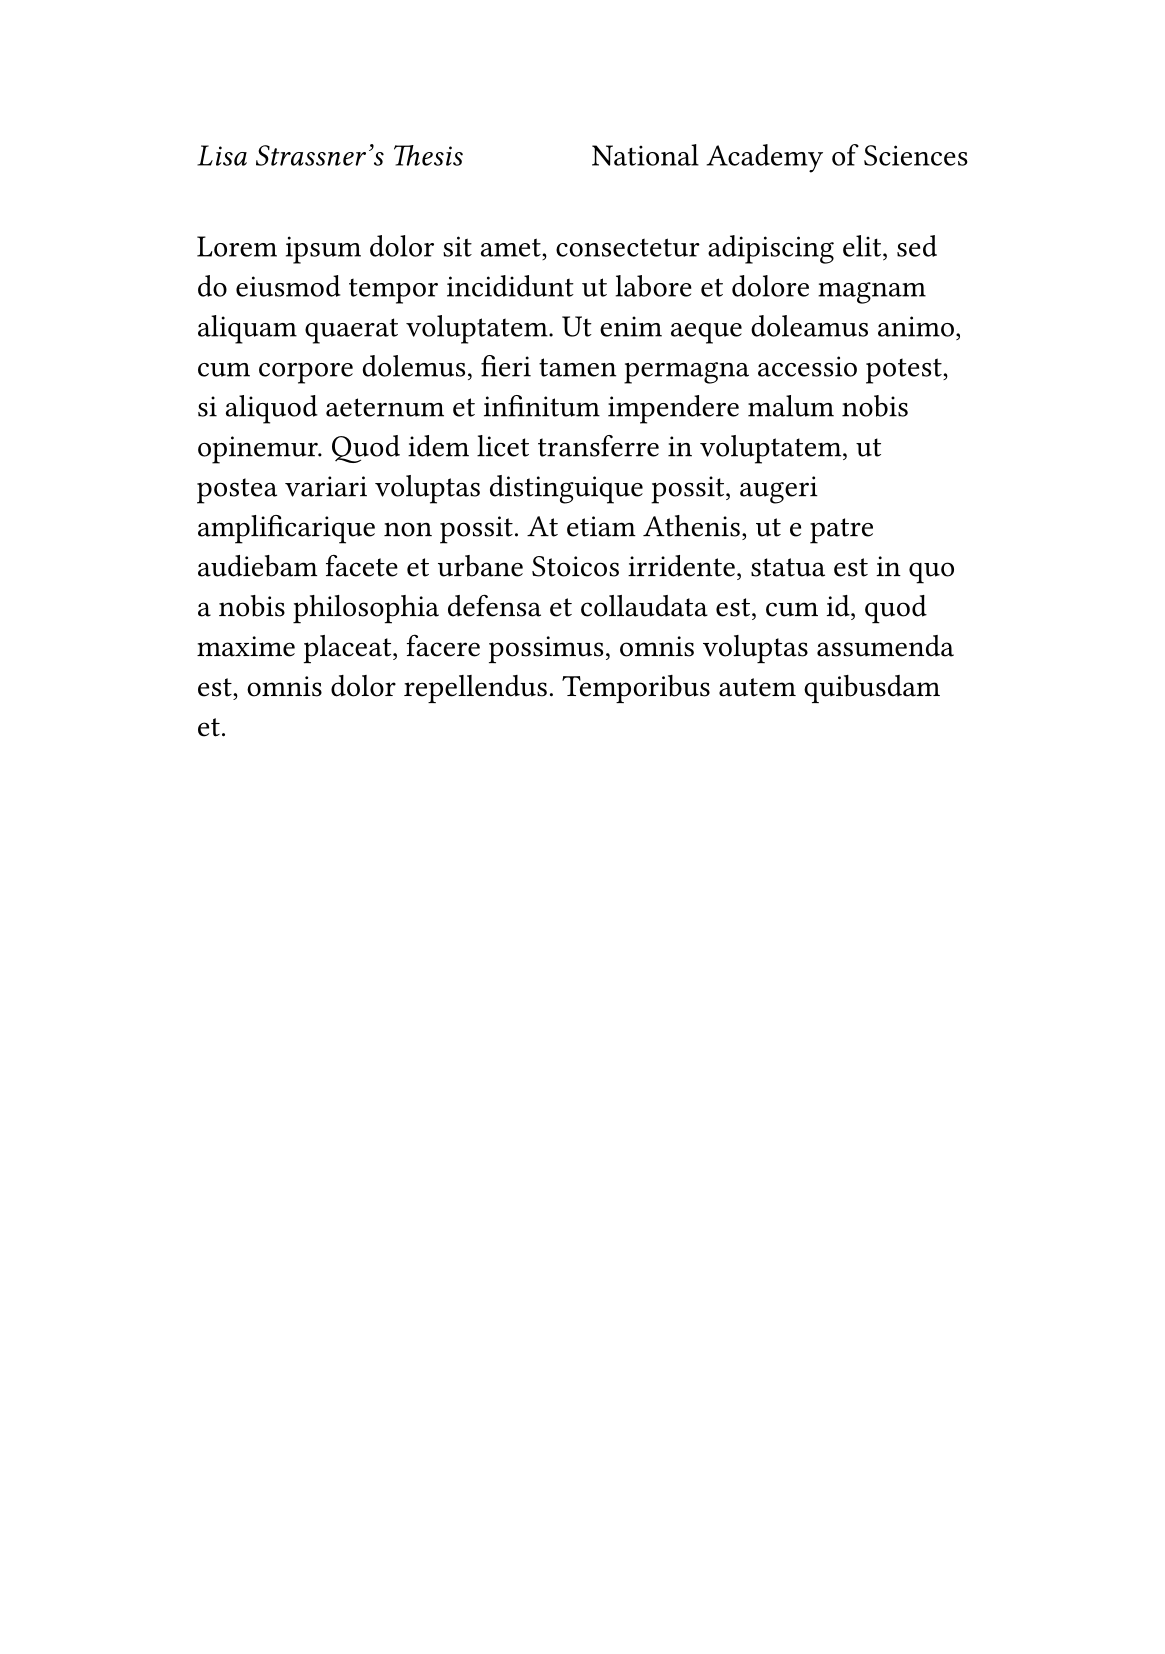 
#set page(
  paper: "a5", 
  margin: (x: 2.5cm, y: 3cm),
  header: context {
    let matches = query(<big-table>)
    let current = counter(page).get()
    let has-table = matches.any(m =>
      counter(page).at(m.location()) == current
    )

    if not has-table [
      _Lisa Strassner's Thesis_
      #h(1fr)
      National Academy of Sciences
    ]
  }
)

#lorem(100)
#pagebreak()

// This page will not have a header due to the labeled table
#table(
  columns: 2 * (1fr,),
  [A], [B],
  [C], [D],
) <big-table>
#pagebreak()
#lorem(100) // This page will have a header
